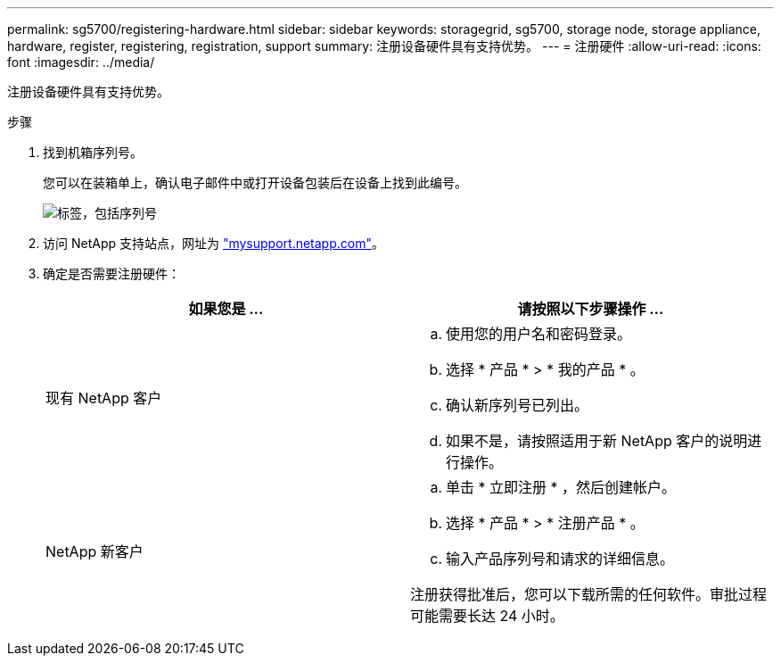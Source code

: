 ---
permalink: sg5700/registering-hardware.html 
sidebar: sidebar 
keywords: storagegrid, sg5700, storage node, storage appliance, hardware, register, registering, registration, support 
summary: 注册设备硬件具有支持优势。 
---
= 注册硬件
:allow-uri-read: 
:icons: font
:imagesdir: ../media/


[role="lead"]
注册设备硬件具有支持优势。

.步骤
. 找到机箱序列号。
+
您可以在装箱单上，确认电子邮件中或打开设备包装后在设备上找到此编号。

+
image::../media/appliance_label.gif[标签，包括序列号]

. 访问 NetApp 支持站点，网址为 http://mysupport.netapp.com/["mysupport.netapp.com"^]。
. 确定是否需要注册硬件：
+
|===
| 如果您是 ... | 请按照以下步骤操作 ... 


 a| 
现有 NetApp 客户
 a| 
.. 使用您的用户名和密码登录。
.. 选择 * 产品 * > * 我的产品 * 。
.. 确认新序列号已列出。
.. 如果不是，请按照适用于新 NetApp 客户的说明进行操作。




 a| 
NetApp 新客户
 a| 
.. 单击 * 立即注册 * ，然后创建帐户。
.. 选择 * 产品 * > * 注册产品 * 。
.. 输入产品序列号和请求的详细信息。


注册获得批准后，您可以下载所需的任何软件。审批过程可能需要长达 24 小时。

|===

